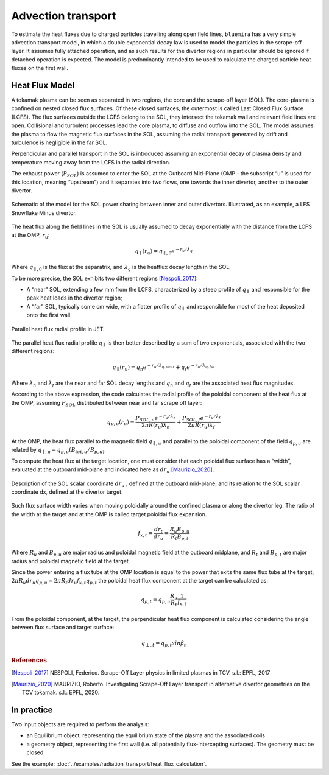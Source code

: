 Advection transport
===================

To estimate the heat fluxes due to charged particles travelling along open field lines,
``bluemira`` has a very simple advection transport model, in which a double exponential
decay law is used to model the particles in the scrape-off layer. It assumes fully
attached operation, and as such results for the divertor regions in particular should be
ignored if detached operation is expected. The model is predominantly intended to be
used to calculate the charged particle heat fluxes on the first wall.

Heat Flux Model
---------------
A tokamak plasma can be seen as separated in two regions, the core and the
scrape-off layer (SOL).
The core-plasma is confined on nested closed flux surfaces. Of these closed surfaces,
the outermost is called Last Closed Flux Surface (LCFS).
The flux surfaces outside the LCFS belong to the SOL, they intersect the tokamak wall
and relevant field lines are open.
Collisional and turbulent processes lead the core plasma,
to diffuse and outflow into the SOL.
The model assumes the plasma to flow the magnetic flux
surfaces in the SOL, assuming the radial transport generated by drift and turbulence
is negligible in the far SOL.

Perpendicular and parallel transport in the SOL is introduced assuming an exponential
decay of plasma density and temperature moving away from the LCFS in the radial direction.

The exhaust power (:math:`P_{SOL}`) is assumed to enter the SOL at the Outboard
Mid-Plane (OMP - the subscript “u” is used for this location, meaning “upstream”)
and it separates into two flows, one towards the inner divertor, another to the
outer divertor.

.. figure:: SOL_power_sharing.png
   :name: fig:SOL_power_sharing
   :align: center

   Schematic of the model for the SOL power sharing between inner and outer divertors. Illustrated, as an example, a LFS Snowflake Minus divertor.

The heat flux along the field lines in the SOL is usually assumed to decay
exponentially with the distance from the LCFS at the OMP, :math:`r_u`:

.. math::

   q_{\parallel}(r_u) = q_{\parallel,0}e^{-r_u/\lambda_q}

Where :math:`q_{\parallel,0}` is the flux at the separatrix, and :math:`\lambda_q`
is the heatflux decay length in the SOL.

To be more precise, the SOL exhibits two different regions [Nespoli_2017]_:

- A “near” SOL, extending a few mm from the LCFS, characterized by a steep profile of :math:`q_{\parallel}`
  and responsible for the peak heat loads in the divertor region;
- A “far” SOL, typically some cm wide, with a flatter profile of :math:`q_{\parallel}`
  and responsible for most of the heat deposited onto the first wall.

.. figure:: hf_radial_profile.png
   :scale: 50 %
   :name: fig:hf_radial_profile
   :align: center

   Parallel heat flux radial profile in JET.

The parallel heat flux radial profile :math:`q_{\parallel}` is then better described by a sum of two
exponentials, associated with the two different regions:

.. math::

   q_{\parallel}(r_u) = q_{n}e^{-r_u/\lambda_{q, near}} + q_{f}e^{-r_u/\lambda_{q, far}}

Where :math:`\lambda_n` and :math:`\lambda_f` are the near and far SOL decay lengths and :math:`q_n` and :math:`q_f`
are the associated heat flux magnitudes.

According to the above expression, the code calculates the radial profile of the
poloidal component of the heat flux at the OMP, assuming :math:`P_{SOL}` distributed
between near and far scrape off layer:

.. math::

   q_{p,u}(r_u) = \dfrac{P_{SOL,n}e^{-r_u/\lambda_n}}{2 \pi R(r_u)\lambda_n} + \dfrac{P_{SOL,f}e^{-r_u/\lambda_f}}{2 \pi R(r_u)\lambda_f}

At the OMP, the heat flux parallel to the magnetic field :math:`q_{\parallel,u}` and parallel to
the poloidal component of the field :math:`q_{p,u}` are related by :math:`q_{\parallel,u} = q_{p,u}(B_{tot,u}/B_{p,u)}`.

To compute the heat flux at the target location, one must consider that each poloidal
flux surface has a “width”, evaluated at the outboard mid-plane and indicated here as :math:`dr_u` [Maurizio_2020]_.

.. figure:: flux_expansion.png
   :scale: 50 %
   :name: fig:flux_expansion
   :align: center

   Description of the SOL scalar coordinate :math:`dr_{u}` , defined at the outboard mid-plane,
   and its relation to the SOL scalar coordinate dx, defined at the divertor target.


Such flux surface width varies when moving poloidally around the confined plasma or along
the divertor leg. The ratio of the width at the target and at the OMP
is called target poloidal flux expansion.

.. math::

   f_{x,t} = \dfrac{dr_t}{dr_u} = \dfrac{R_{u}B_{p,u}}{R_{t}B_{p,t}}

Where :math:`R_u` and :math:`B_{p,u}` are major radius and poloidal magnetic field at the outboard midplane,
and :math:`R_t` and :math:`B_{p,t}` are major radius and poloidal magnetic field at the target.

Since the power entering a flux tube at the OMP location is equal to the power that exits
the same flux tube at the target, :math:`2\pi R_{u} dr_{u} q_{p,u} = 2\pi R_{t} dr_{u} f_{x,t} q_{p,t}`
the poloidal heat flux component at the target can be calculated as:

.. math::

   q_{p,t} = q_{p,u}\frac{R_u}{R_t}\frac{1}{f_{x,t}}

From the poloidal component, at the target, the perpendicular heat flux component is calculated
considering the angle between flux surface and target surface:

.. math::

   q_{\perp,𝑡} = q_{p,t}sin\beta_t

.. rubric:: References

.. [Nespoli_2017] NESPOLI, Federico. Scrape-Off Layer physics in limited plasmas in TCV. s.l.: EPFL, 2017

.. [Maurizio_2020] MAURIZIO, Roberto. Investigating Scrape-Off Layer transport in alternative divertor geometries on the TCV tokamak. s.l.: EPFL, 2020.

In practice
-----------

Two input objects are required to perform the analysis:

* an Equilibrium object, representing the equilibrium state of the plasma and the associated coils
* a geometry object, representing the first wall (i.e. all potentially flux-intercepting surfaces).
  The geometry must be closed.

See the example: :doc:`../examples/radiation_transport/heat_flux_calculation`.
